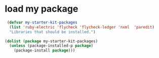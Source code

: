 * load my package
  #+begin_src emacs-lisp
     (defvar my-starter-kit-packages
      (list 'ruby-electric 'flycheck 'flycheck-ledger 'nxml  'paredit)
      "Libraries that should be installed.")

    (dolist (package my-starter-kit-packages)
      (unless (package-installed-p package)
        (package-install package)))
  #+end_src
